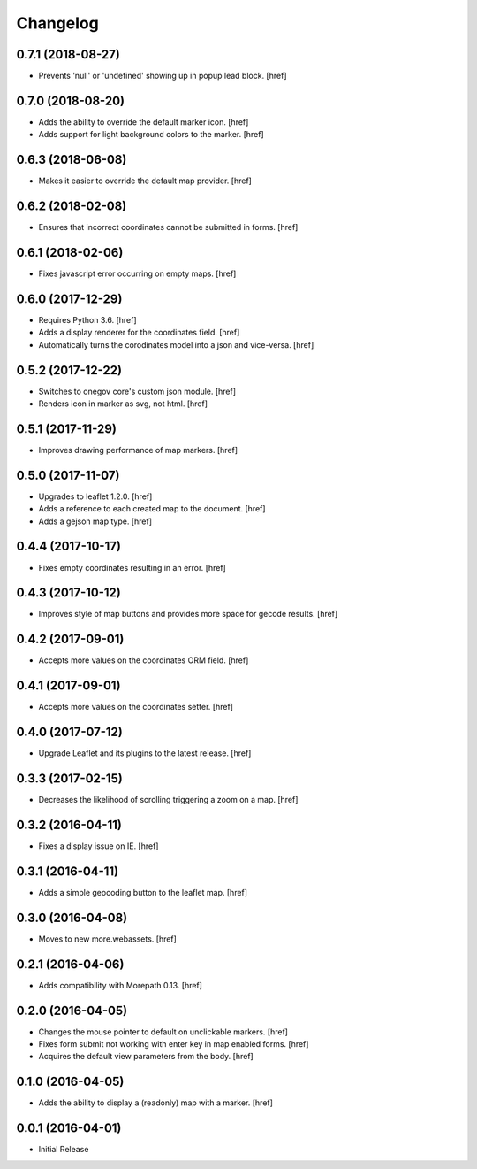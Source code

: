 Changelog
---------

0.7.1 (2018-08-27)
~~~~~~~~~~~~~~~~~~~

- Prevents 'null' or 'undefined' showing up in popup lead block.
  [href]

0.7.0 (2018-08-20)
~~~~~~~~~~~~~~~~~~~

- Adds the ability to override the default marker icon.
  [href]

- Adds support for light background colors to the marker.
  [href]

0.6.3 (2018-06-08)
~~~~~~~~~~~~~~~~~~~

- Makes it easier to override the default map provider.
  [href]

0.6.2 (2018-02-08)
~~~~~~~~~~~~~~~~~~~

- Ensures that incorrect coordinates cannot be submitted in forms.
  [href]

0.6.1 (2018-02-06)
~~~~~~~~~~~~~~~~~~~

- Fixes javascript error occurring on empty maps.
  [href]

0.6.0 (2017-12-29)
~~~~~~~~~~~~~~~~~~~

- Requires Python 3.6.
  [href]

- Adds a display renderer for the coordinates field.
  [href]

- Automatically turns the corodinates model into a json and vice-versa.
  [href]

0.5.2 (2017-12-22)
~~~~~~~~~~~~~~~~~~~

- Switches to onegov core's custom json module.
  [href]

- Renders icon in marker as svg, not html.
  [href]

0.5.1 (2017-11-29)
~~~~~~~~~~~~~~~~~~~

- Improves drawing performance of map markers.
  [href]

0.5.0 (2017-11-07)
~~~~~~~~~~~~~~~~~~~

- Upgrades to leaflet 1.2.0.
  [href]

- Adds a reference to each created map to the document.
  [href]

- Adds a gejson map type.
  [href]

0.4.4 (2017-10-17)
~~~~~~~~~~~~~~~~~~~

- Fixes empty coordinates resulting in an error.
  [href]

0.4.3 (2017-10-12)
~~~~~~~~~~~~~~~~~~~

- Improves style of map buttons and provides more space for gecode results.
  [href]

0.4.2 (2017-09-01)
~~~~~~~~~~~~~~~~~~~

- Accepts more values on the coordinates ORM field.
  [href]

0.4.1 (2017-09-01)
~~~~~~~~~~~~~~~~~~~

- Accepts more values on the coordinates setter.
  [href]

0.4.0 (2017-07-12)
~~~~~~~~~~~~~~~~~~~

- Upgrade Leaflet and its plugins to the latest release.
  [href]

0.3.3 (2017-02-15)
~~~~~~~~~~~~~~~~~~~

- Decreases the likelihood of scrolling triggering a zoom on a map.
  [href]

0.3.2 (2016-04-11)
~~~~~~~~~~~~~~~~~~~

- Fixes a display issue on IE.
  [href]

0.3.1 (2016-04-11)
~~~~~~~~~~~~~~~~~~~

- Adds a simple geocoding button to the leaflet map.
  [href]

0.3.0 (2016-04-08)
~~~~~~~~~~~~~~~~~~~

- Moves to new more.webassets.
  [href]

0.2.1 (2016-04-06)
~~~~~~~~~~~~~~~~~~~

- Adds compatibility with Morepath 0.13.
  [href]

0.2.0 (2016-04-05)
~~~~~~~~~~~~~~~~~~~

- Changes the mouse pointer to default on unclickable markers.
  [href]

- Fixes form submit not working with enter key in map enabled forms.
  [href]

- Acquires the default view parameters from the body.
  [href]

0.1.0 (2016-04-05)
~~~~~~~~~~~~~~~~~~~

- Adds the ability to display a (readonly) map with a marker.
  [href]

0.0.1 (2016-04-01)
~~~~~~~~~~~~~~~~~~~

- Initial Release
